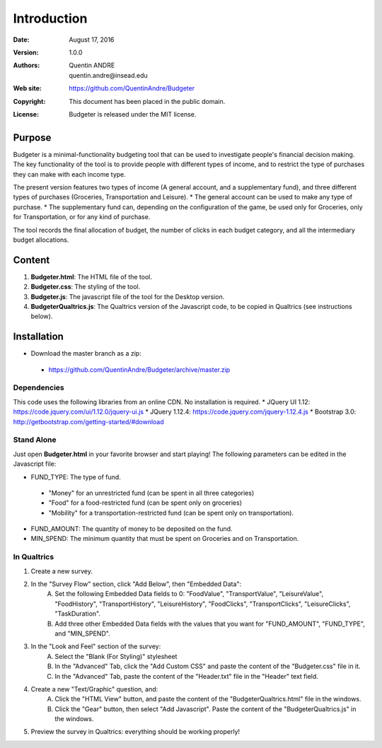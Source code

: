 .. highlight:: sh
==============
 Introduction
==============

:Date: August 17, 2016
:Version: 1.0.0
:Authors: Quentin ANDRE, quentin.andre@insead.edu
:Web site: https://github.com/QuentinAndre/Budgeter
:Copyright: This document has been placed in the public domain.
:License: Budgeter is released under the MIT license.

Purpose
=======

Budgeter is a minimal-functionality budgeting tool that can be used to investigate people's financial decision making.
The key functionality of the tool is to provide people with different types of income, and to restrict the type of purchases they can make with each income type.

The present version features two types of income (A general account, and a supplementary fund), and three different types of purchases (Groceries, Transportation and Leisure).
* The general account can be used to make any type of purchase.
* The supplementary fund can, depending on the configuration of the game, be used only for Groceries, only for Transportation, or for any kind of purchase.

The tool records the final allocation of budget, the number of clicks in each budget category, and all the intermediary budget allocations.

Content
=======

1. **Budgeter.html**: The HTML file of the tool.

2. **Budgeter.css**: The styling of the tool.

3. **Budgeter.js**: The javascript file of the tool for the Desktop version.

4. **BudgeterQualtrics.js**: The Qualtrics version of the Javascript code, to be copied in Qualtrics (see instructions below).

Installation
============
* Download the master branch as a zip:
 * https://github.com/QuentinAndre/Budgeter/archive/master.zip

Dependencies
------------
This code uses the following libraries from an online CDN. No installation is required.
* JQuery UI 1.12: https://code.jquery.com/ui/1.12.0/jquery-ui.js
* JQuery 1.12.4: https://code.jquery.com/jquery-1.12.4.js
* Bootstrap 3.0: http://getbootstrap.com/getting-started/#download

Stand Alone
--------
Just open **Budgeter.html** in your favorite browser and start playing!
The following parameters can be edited in the Javascript file:

* FUND_TYPE: The type of fund.
 * "Money" for an unrestricted fund (can be spent in all three categories)
 * "Food" for a food-restricted fund (can be spent only on groceries)
 * "Mobility" for a transportation-restricted fund (can be spent only on transportation).
* FUND_AMOUNT: The quantity of money to be deposited on the fund.
* MIN_SPEND: The minimum quantity that must be spent on Groceries and on Transportation.

In Qualtrics
--------

1. Create a new survey.
2. In the "Survey Flow" section, click "Add Below", then "Embedded Data":
    A. Set the following Embedded Data fields to 0: "FoodValue", "TransportValue", "LeisureValue", "FoodHistory", "TransportHistory", "LeisureHistory", "FoodClicks", "TransportClicks", "LeisureClicks", "TaskDuration".
    B. Add three other Embedded Data fields with the values that you want for "FUND_AMOUNT", "FUND_TYPE", and "MIN_SPEND".
3. In the "Look and Feel" section of the survey:
    A. Select the "Blank (For Styling)" stylesheet
    B. In the "Advanced" Tab, click the "Add Custom CSS" and paste the content of the "Budgeter.css" file in it.
    C. In the "Advanced" Tab, paste the content of the "Header.txt" file in the "Header" text field.
4. Create a new "Text/Graphic" question, and:
    A. Click the "HTML View" button, and paste the content of the "BudgeterQualtrics.html" file in the windows.
    B. Click the "Gear" button, then select "Add Javascript". Paste the content of the "BudgeterQualtrics.js" in the windows.
5. Preview the survey in Qualtrics: everything should be working properly!
